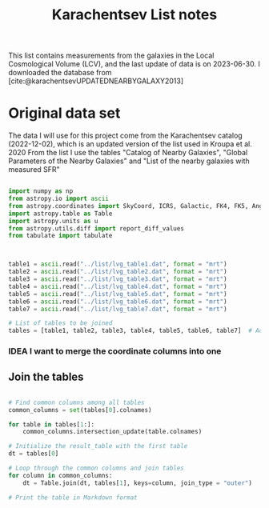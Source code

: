 #+title: Karachentsev List notes
#+bibliography: "../My Library/My Library.bib"
#+PROPERTY: header-args :lang python :eval python :exports results :tangle final.py

This list contains measurements from the galaxies in the Local Cosmological Volume (LCV), and the last update of data is on 2023-06-30. I downloaded the database from [cite:@karachentsevUPDATEDNEARBYGALAXY2013]

* Original data set

The data I will use for this project come from the Karachentsev  catalog (2022-12-02), which is an updated version of the list used in Kroupa et al. 2020
From the list I use the tables "Catalog of Nearby Galaxies", "Global Parameters of the Nearby Galaxies" and "List of the nearby galaxies with measured SFR"

#+begin_src python :results output

import numpy as np
from astropy.io import ascii
from astropy.coordinates import SkyCoord, ICRS, Galactic, FK4, FK5, Angle
import astropy.table as Table
import astropy.units as u
from astropy.utils.diff import report_diff_values
from tabulate import tabulate



table1 = ascii.read("../list/lvg_table1.dat", format = "mrt")
table2 = ascii.read("../list/lvg_table2.dat", format = "mrt")
table3 = ascii.read("../list/lvg_table3.dat", format = "mrt")
table4 = ascii.read("../list/lvg_table4.dat", format = "mrt")
table5 = ascii.read("../list/lvg_table5.dat", format = "mrt")
table6 = ascii.read("../list/lvg_table6.dat", format = "mrt")
table7 = ascii.read("../list/lvg_table7.dat", format = "mrt")

# List of tables to be joined
tables = [table1, table2, table3, table4, table5, table6, table7]  # Add your other tables to this list

#+end_src

#+RESULTS:


*** IDEA I want to merge the coordinate columns into one

** Join the tables

#+begin_src python :results verbatim

# Find common columns among all tables
common_columns = set(tables[0].colnames)

for table in tables[1:]:
    common_columns.intersection_update(table.colnames)

# Initialize the result_table with the first table
dt = tables[0]

# Loop through the common columns and join tables
for column in common_columns:
    dt = Table.join(dt, tables[1], keys=column, join_type = "outer")

# Print the table in Markdown format

#+end_src

#+RESULTS:
